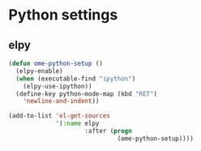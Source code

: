 * Python settings
** elpy
#+begin_src emacs-lisp
  (defun ome-python-setup ()
    (elpy-enable)
    (when (executable-find "ipython")
      (elpy-use-ipython))
    (define-key python-mode-map (kbd "RET")
      'newline-and-indent))

  (add-to-list 'el-get-sources
               '(:name elpy
                       :after (progn
                                (ome-python-setup))))
#+end_src
